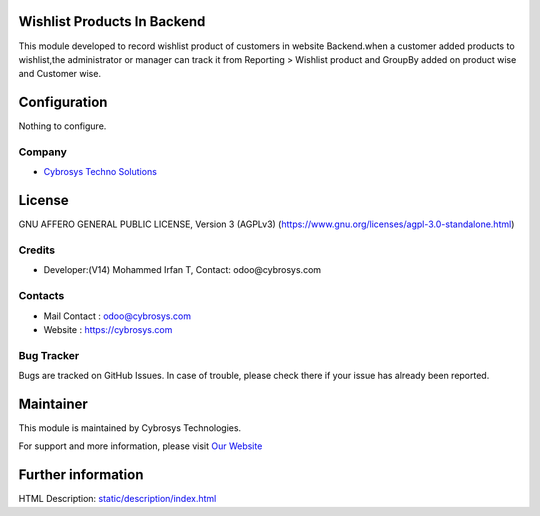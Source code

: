 .. image:: https://img.shields.io/badge/license-AGPL--1-blue.svg
    :target: https://www.gnu.org/licenses/agpl-3.0-standalone.html
    :alt: License: AGPL-3

Wishlist Products In Backend
============================
This module developed to record wishlist product of customers in website Backend.when a customer added products to wishlist,the administrator or manager can track it from Reporting > Wishlist product
and GroupBy added on  product wise and Customer wise.

Configuration
=============
Nothing to configure.

Company
-------
* `Cybrosys Techno Solutions <https://cybrosys.com/>`__

License
=======
GNU AFFERO GENERAL PUBLIC LICENSE, Version 3 (AGPLv3)
(https://www.gnu.org/licenses/agpl-3.0-standalone.html)

Credits
-------
* Developer:(V14) Mohammed Irfan T, Contact: odoo@cybrosys.com

Contacts
--------
* Mail Contact : odoo@cybrosys.com
* Website : https://cybrosys.com

Bug Tracker
-----------
Bugs are tracked on GitHub Issues. In case of trouble, please check there if your issue has already been reported.

Maintainer
==========
.. image:: https://cybrosys.com/images/logo.png
   :target: https://cybrosys.com

This module is maintained by Cybrosys Technologies.

For support and more information, please visit `Our Website <https://cybrosys.com/>`__

Further information
===================
HTML Description: `<static/description/index.html>`__
